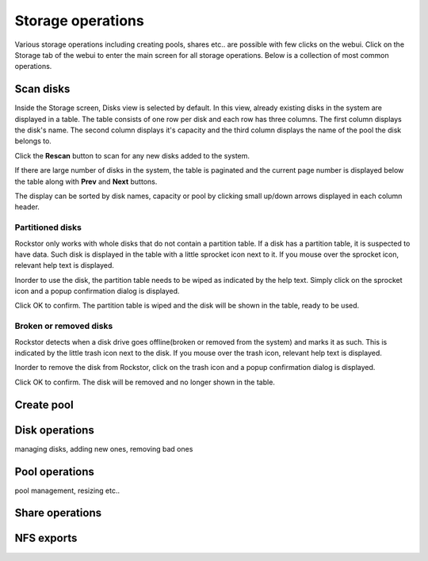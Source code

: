 
Storage operations
==================

Various storage operations including creating pools, shares etc.. are possible
with few clicks on the webui. Click on the Storage tab of the webui to enter
the main screen for all storage operations. Below is a collection of most
common operations.

Scan disks
----------

Inside the Storage screen, Disks view is selected by default. In this view,
already existing disks in the system are displayed in a table. The table
consists of one row per disk and each row has three columns. The first column
displays the disk's name. The second column displays it's capacity and the
third column displays the name of the pool the disk belongs to.

.. image:: disks_rescan.png
   :height: 75pt
   :width: 100pt
   :align: center

Click the **Rescan** button to scan for any new disks added to the system.

If there are large number of disks in the system, the table is paginated and
the current page number is displayed below the table along with **Prev** and
**Next** buttons.

The display can be sorted by disk names, capacity or pool by clicking small
up/down arrows displayed in each column header.

Partitioned disks
^^^^^^^^^^^^^^^^^
Rockstor only works with whole disks that do not contain a partition table. If
a disk has a partition table, it is suspected to have data. Such disk is
displayed in the table with a little sprocket icon next to it. If you mouse
over the sprocket icon, relevant help text is displayed.

.. image:: partitioned_disk.png
   :height: 75pt
   :width: 100pt
   :align: center

Inorder to use the disk, the partition table needs to be wiped as indicated by
the help text. Simply click on the sprocket icon and a popup confirmation
dialog is displayed.

.. image:: disk_wipe_partition.png
   :height: 75pt
   :width: 100pt
   :align: center

Click OK to confirm. The partition table is wiped and the disk will be shown in
the table, ready to be used.

Broken or removed disks
^^^^^^^^^^^^^^^^^^^^^^^
Rockstor detects when a disk drive goes offline(broken or removed from the system) and
marks it as such. This is indicated by the little trash icon next to the
disk. If you mouse over the trash icon, relevant help text is displayed.

.. image:: disk_offline.png
   :height: 75pt
   :width: 100pt
   :align: center

Inorder to remove the disk from Rockstor, click on the trash icon and a popup
confirmation dialog is displayed.

.. image:: disk_remove.png
   :height: 75pt
   :width: 100pt
   :align: center

Click OK to confirm. The disk will be removed and no longer shown in the table.

Create pool
-----------



Disk operations
---------------

managing disks, adding new ones, removing bad ones

Pool operations
---------------

pool management, resizing etc..

Share operations
----------------

NFS exports
-----------
